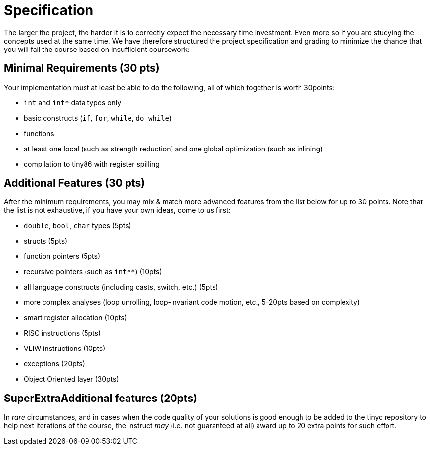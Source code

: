 = Specification

The larger the project, the harder it is to correctly expect the necessary time investment. Even more so if you are studying the concepts used at the same time. We have therefore structured the project specification and grading to minimize the chance that you will fail the course based on insufficient coursework:

== Minimal Requirements (30 pts)

Your implementation must at least be able to do the following, all of which together is worth 30points:

- `int` and `int*` data types only
- basic constructs (`if`, `for`, `while`, `do while`)
- functions
- at least one local (such as strength reduction) and one global optimization (such as inlining) 
- compilation to tiny86 with register spilling

== Additional Features (30 pts)

After the minimum requirements, you may mix & match more advanced features from the list below for up to 30 points. Note that the list is not exhaustive, if you have your own ideas, come to us first:

- `double`, `bool`, `char` types (5pts)
- structs (5pts)
- function pointers (5pts)
- recursive pointers (such as `int**`) (10pts)
- all language constructs (including casts, switch, etc.) (5pts)
- more complex analyses (loop unrolling, loop-invariant code motion, etc., 5-20pts based on complexity)
- smart register allocation (10pts)
- RISC instructions (5pts)
- VLIW instructions (10pts)
- exceptions (20pts)
- Object Oriented layer (30pts)

== SuperExtraAdditional features (20pts)

In _rare_ circumstances, and in cases when the code quality of your solutions is good enough to be added to the tinyc repository to help next iterations of the course, the instruct _may_ (i.e. not guaranteed at all) award up to 20 extra points for such effort. 


